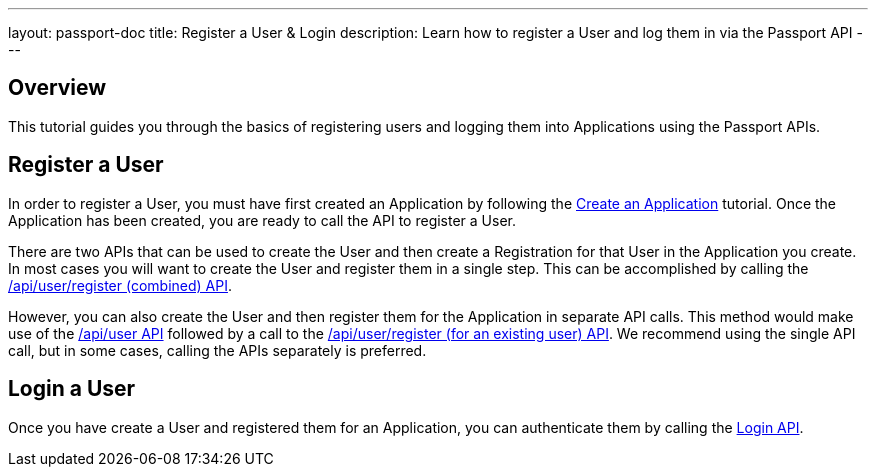 ---
layout: passport-doc
title: Register a User & Login
description: Learn how to register a User and log them in via the Passport API
---

== Overview

This tutorial guides you through the basics of registering users and logging them into Applications using the Passport APIs.


== Register a User

In order to register a User, you must have first created an Application by following the link:create-an-application[Create an Application] tutorial. Once the Application has been created, you are ready to call the API to register a User.

There are two APIs that can be used to create the User and then create a Registration for that User in the Application you create. In most cases you will want to create the User and register them in a single step. This can be accomplished by calling the link:../apis/registrations#create-a-user-and-registration-combined[/api/user/register (combined) API].

However, you can also create the User and then register them for the Application in separate API calls. This method would make use of the link:../apis/users#create-a-user[/api/user API] followed by a call to the link:../apis/registrations#create-a-user-registration-for-an-existing-user[/api/user/register (for an existing user) API]. We recommend using the single API call, but in some cases, calling the APIs separately is preferred.


== Login a User

Once you have create a User and registered them for an Application, you can authenticate them by calling the link:../apis/login[Login API].

